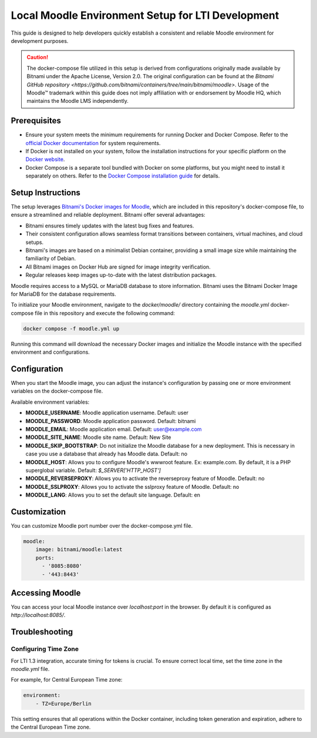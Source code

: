 Local Moodle Environment Setup for LTI Development
==================================================

This guide is designed to help developers quickly establish a consistent and reliable Moodle environment for development purposes.

.. caution::

    The docker-compose file utilized in this setup is derived from configurations originally made available by Bitnami under the Apache License, Version 2.0.
    The original configuration can be found at the `Bitnami GitHub repository <https://github.com/bitnami/containers/tree/main/bitnami/moodle>`.
    Usage of the Moodle™ trademark within this guide does not imply affiliation with or endorsement by Moodle HQ, which maintains the Moodle LMS independently.

Prerequisites
-------------
- Ensure your system meets the minimum requirements for running Docker and Docker Compose. Refer to the `official Docker documentation <https://docs.docker.com/engine/install/>`_ for system requirements.
- If Docker is not installed on your system, follow the installation instructions for your specific platform on the `Docker website <https://docs.docker.com/get-docker/>`_.
- Docker Compose is a separate tool bundled with Docker on some platforms, but you might need to install it separately on others. Refer to the `Docker Compose installation guide <https://docs.docker.com/compose/install/>`_ for details.

Setup Instructions
------------------
The setup leverages `Bitnami's Docker images for Moodle <https://github.com/bitnami/containers/tree/main/bitnami/moodle>`_, which are included in this repository's docker-compose file, to ensure a streamlined and reliable deployment.
Bitnami offer several advantages:

- Bitnami ensures timely updates with the latest bug fixes and features.
- Their consistent configuration allows seamless format transitions between containers, virtual machines, and cloud setups.
- Bitnami's images are based on a minimalist Debian container, providing a small image size while maintaining the familiarity of Debian.
- All Bitnami images on Docker Hub are signed for image integrity verification.
- Regular releases keep images up-to-date with the latest distribution packages.

Moodle requires access to a MySQL or MariaDB database to store information. Bitnami uses the Bitnami Docker Image for MariaDB for the database requirements.

To initialize your Moodle environment, navigate to the `docker/moodle/` directory containing the `moodle.yml` docker-compose file in this repository and execute the following command:

.. code-block:: bash

   docker compose -f moodle.yml up

Running this command will download the necessary Docker images and initialize the Moodle instance with the specified environment and configurations.


Configuration
--------------
When you start the Moodle image, you can adjust the instance's configuration by passing one or more environment variables on the docker-compose file.

Available environment variables:

- **MOODLE_USERNAME**: Moodle application username. Default: user
- **MOODLE_PASSWORD**: Moodle application password. Default: bitnami
- **MOODLE_EMAIL**: Moodle application email. Default: user@example.com
- **MOODLE_SITE_NAME**: Moodle site name. Default: New Site
- **MOODLE_SKIP_BOOTSTRAP**: Do not initialize the Moodle database for a new deployment. This is necessary in case you use a database that already has Moodle data. Default: no
- **MOODLE_HOST**: Allows you to configure Moodle's wwwroot feature. Ex: example.com. By default, it is a PHP superglobal variable. Default: `$_SERVER['HTTP_HOST']`
- **MOODLE_REVERSEPROXY**: Allows you to activate the reverseproxy feature of Moodle. Default: no
- **MOODLE_SSLPROXY**: Allows you to activate the sslproxy feature of Moodle. Default: no
- **MOODLE_LANG**: Allows you to set the default site language. Default: en

Customization
---------------
You can customize Moodle port number over the docker-compose.yml file.

.. code-block:: yaml

    moodle:
        image: bitnami/moodle:latest
        ports:
          - '8085:8080'
          - '443:8443'

Accessing Moodle
------------------
You can access your local Moodle instance over `localhost:port` in the browser. By default it is configured as `http://localhost:8085/`.

Troubleshooting
----------------
Configuring Time Zone
^^^^^^^^^^^^^^^^^^^^^
For LTI 1.3 integration, accurate timing for tokens is crucial. To ensure correct local time, set the time zone in the `moodle.yml` file.

For example, for Central European Time zone:

.. code-block:: yaml

    environment:
        - TZ=Europe/Berlin

This setting ensures that all operations within the Docker container, including token generation and expiration, adhere to the Central European Time zone.
